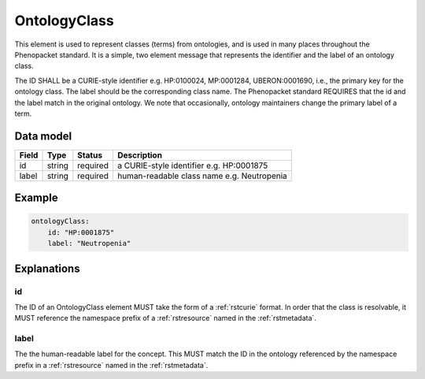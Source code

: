 .. _rstontologyclass:

#############
OntologyClass
#############

This element is used to represent classes (terms) from ontologies, and is used in many places throughout the
Phenopacket standard. It is a simple, two element message that represents the identifier and the label of
an ontology class.

The ID SHALL be a CURIE-style identifier e.g. HP:0100024, MP:0001284, UBERON:0001690, i.e., the primary key for the
ontology class. The label should be the corresponding class name. The Phenopacket standard REQUIRES that the id and the
label match in the original ontology. We note that occasionally, ontology maintainers change the primary label of a
term.


Data model
##########

.. csv-table::
   :header: Field, Type, Status, Description

    id, string, required, a CURIE-style identifier e.g. HP:0001875
    label, string, required, human-readable class name e.g. Neutropenia


Example
#######

.. code-block:: yaml

    ontologyClass:
        id: "HP:0001875"
        label: "Neutropenia"

Explanations
############


id
~~
The ID of an OntologyClass element MUST take the form of a :ref:`rstcurie` format.
In order that the class is resolvable, it MUST reference the namespace prefix of a :ref:`rstresource` named in the
:ref:`rstmetadata`.

label
~~~~~
The the human-readable label for the concept. This MUST match the ID in the ontology referenced by the namespace prefix
in a :ref:`rstresource` named in the :ref:`rstmetadata`.
